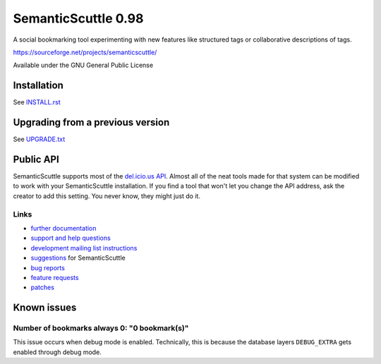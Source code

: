 ====================
SemanticScuttle 0.98
====================
A social bookmarking tool experimenting with new features
like structured tags or collaborative descriptions of tags.

https://sourceforge.net/projects/semanticscuttle/

Available under the GNU General Public License


Installation
============
See `INSTALL.rst`__


__ INSTALL.html


Upgrading from a previous version
=================================
See `UPGRADE.txt`__

__ UPGRADE.html


Public API
==========
SemanticScuttle supports most of the `del.icio.us API`__.
Almost all of the neat tools made for that system can be modified
to work with your SemanticScuttle installation. If you find a tool
that won't let you change the API address, ask the creator to add
this setting. You never know, they might just do it.

__ http://del.icio.us/doc/api



Links
-----
- `further documentation`__
- `support and help questions`__
- `development mailing list instructions`__
- `suggestions`_ for SemanticScuttle
- `bug reports`_
- `feature requests`_
- `patches`_

__ http://semanticscuttle.wiki.sourceforge.net/
__ http://sourceforge.net/forum/forum.php?forum_id=759510
__ https://sourceforge.net/mailarchive/forum.php?forum_name=semanticscuttle-devel
.. _suggestions:  http://sourceforge.net/forum/forum.php?forum_id=759511
.. _bug reports: http://sourceforge.net/tracker/?group_id=211356&atid=1017430
.. _feature requests: https://sourceforge.net/tracker/?group_id=211356&atid=1017433
.. _patches: https://sourceforge.net/tracker/?group_id=211356&atid=1017432




Known issues
============

Number of bookmarks always 0: "0 bookmark(s)"
---------------------------------------------
This issue occurs when debug mode is enabled.
Technically, this is because the database layers ``DEBUG_EXTRA`` gets
enabled through debug mode.
